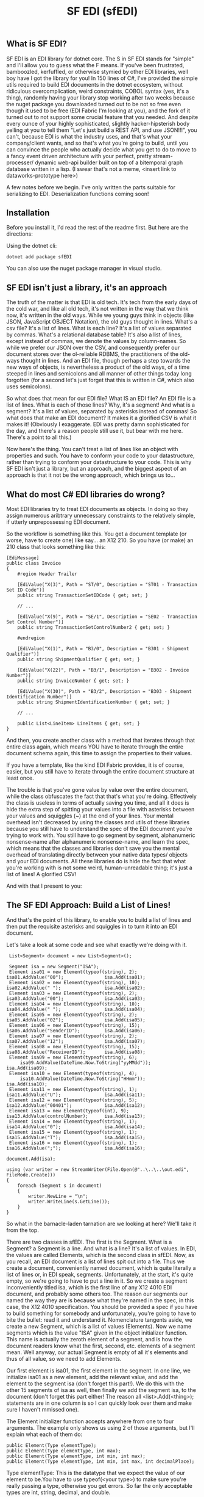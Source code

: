 #+TITLE: SF EDI (sfEDI)

** What is SF EDI?
SF EDI is an EDI library for dotnet core. The S in SF EDI stands for "simple"
and I'll allow you to guess what the F means. If you've been frustrated,
bamboozled, kerfuffled, or otherwise stymied by other EDI libraries, well boy
have I got the library for you! In 150 lines of C#, I've provided the simple
utils required to build EDI documents in the dotnet ecosystem, without
ridiculous overcomplication, weird constraints, COBOL syntax (yes, it's a
thing), randomly having your library stop working after two weeks because the
nuget package you downloaded turned out to be not so free even though it used to
be free (EDI Fabric I'm looking at you), and the fork of it turned out to not
support some crucial feature that you needed. And despite every ounce of your
highly sophisticated, slightly hacker-hipsterish body yelling at you to tell
them "Let's just build a REST API, and use JSON!!!", you can't, because EDI is
what the industry uses, and that's what your company/client wants, and so that's
what you're going to build, until you can convince the people who actually
decide what you get to do to move to a fancy event driven architecture with your
perfect, pretty stream-processer/ dynamic web-api builder built on top of a
bitemporal graph database written in a lisp. (I swear that's not a meme, <insert
link to dataworks-prototype here>)

A few notes before we begin. I've only written the parts suitable for
serializing to EDI. Deserialization functions coming soon!

** Installation
Before you install it, I'd read the rest of the readme first. But here are the
directions:

Using the dotnet cli:

#+BEGIN_SRC
    dotnet add package sfEDI
#+END_SRC

You can also use the nuget package manager in visual studio.

** SF EDI isn't just a library, it's an approach

The truth of the matter is that EDI is old tech. It's tech from the
early days of the cold war, and like all old tech, it's not written in the way
that we think now, it's written in the old ways. While we young guys think in
objects (like JSON, JavaScript OBJECT Notation), the old guys thought in lines.
What's a csv file? It's a list of lines. What is each line? It's a list of
values separated by commas. What's a relational database table? It's also a list
of lines, except instead of commas, we denote the values by column-names. So
while we prefer our JSON over the CSV, and consequently prefer our document
stores over the ol-reliable RDBMS, the practitioners of the old-ways thought in
lines. And an EDI file, though perhaps a step towards the new ways of objects,
is nevertheless a product of the old ways, of a time steeped in lines and
semicolons and all manner of other things today long forgotten (for a second
let's just forget that this is written in C#, which also uses semicolons).

So what does that mean for our EDI file? What IS an EDI file? An EDI file is a
list of lines. What is each of those lines? Why, it's a segment! And what is a
segment? It's a list of values, separated by asterisks instead of commas! So
what does that make an EDI document? It makes it a glorified CSV is what it
makes it! (Obviously I exaggerate. EDI was pretty damn sophisticated for the
day, and there's a reason people still use it, but bear with me here. There's a
point to all this.)

Now here's the thing. You can't treat a list of lines like an object with
properties and such. You have to conform your code to your datastructure, rather
than trying to conform your datastructure to your code. This is why SF EDI isn't
just a library, but an approach, and the biggest aspect of an approach is that
it not be the wrong approach, which brings us to...

** What do most C# EDI libraries do wrong?
Most EDI libraries try to treat EDI documents as objects. In doing so they
assign numerous aribtrary unnecessary constraints to the relatively simple, if
utterly unprepossessing EDI document.

So the workflow is something like this. You get a document template (or worse,
have to create one) like say... an X12 210. So you have (or make) an 210 class
that looks something like this:

#+BEGIN_SRC C#
    [EdiMessage]
    public class Invoice
    {
        #region Header Trailer

        [EdiValue("X(3)", Path = "ST/0", Description = "ST01 - Transaction Set ID Code")]
        public string TransactionSetIDCode { get; set; }

        // ...

        [EdiValue("X(9)", Path = "SE/1", Description = "SE02 - Transaction Set Control Number")]
        public string TransactionSetControlNumber2 { get; set; }

        #endregion

        [EdiValue("X(1)", Path = "B3/0", Description = "B301 - Shipment Qualifier")]
        public string ShipmentQualifier { get; set; }

        [EdiValue("X(22)", Path = "B3/1", Description = "B302 - Invoice Number")]
        public string InvoiceNumber { get; set; }

        [EdiValue("X(30)", Path = "B3/2", Description = "B303 - Shipment Identification Number")]
        public string ShipmentIdentificationNumber { get; set; }

        // ...

        public List<LineItem> LineItems { get; set; }
    }
#+END_SRC

And then, you create another class with a method that iterates through that
entire class again, which means YOU have to iterate through the entire document
schema again, this time to assign the properties to their values.

If you have a template, like the kind EDI Fabric provides, it is of course,
easier, but you still have to iterate through the entire document structure at
least once.

The trouble is that you've gone value by value over the entire document, while
the class obfuscates the fact that that's what you're doing. Effectively the
class is useless in terms of actually saving you time, and all it does is hide
the extra step of spitting your values into a file with asterisks between your
values and squiggles (~) at the end of your lines. Your mental overhead isn't
decreased by using the classes and utils of these libraries because you still
have to understand the spec of the EDI document you're trying to work with. You
still have to go segment by segment, alphanumeric nonsense-name after
alphanumeric nonsense-name, and learn the spec, which means that the classes and
libraries don't save you the mental overhead of translating directly between
your native data types/ objects and your EDI documents. All these libraries do
is hide the fact that what you're working with is not some weird,
human-unreadable thing; it's just a list of lines! A glorified CSV!

And with that I present to you:

** The SF EDI Approach: Build a List of Lines!
And that's the point of this library, to enable you to build a list of lines and
then put the requisite asterisks and squiggles in to turn it into an EDI
document.

Let's take a look at some code and see what exactly we're doing with it.

#+BEGIN_SRC C#
     List<Segment> document = new List<Segment>();

     Segment isa = new Segment("ISA");
     Element isa01 = new Element(typeof(string), 2);         isa01.AddValue("00");               isa.Add(isa01);
     Element isa02 = new Element(typeof(string), 10);        isa02.AddValue(" ");                isa.Add(isa02);
     Element isa03 = new Element(typeof(string), 2);         isa03.AddValue("00");               isa.Add(isa03);
     Element isa04 = new Element(typeof(string), 10);        isa04.AddValue(" ");                isa.Add(isa04);
     Element isa05 = new Element(typeof(string), 2);         isa05.AddValue("02");               isa.Add(isa05);
     Element isa06 = new Element(typeof(string), 15);        isa06.AddValue("SenderID");         isa.Add(isa06);
     Element isa07 = new Element(typeof(string), 2);         isa07.AddValue("12");               isa.Add(isa07);
     Element isa08 = new Element(typeof(string), 15);        isa08.AddValue("ReceiverID");       isa.Add(isa08);
     Element isa09 = new Element(typeof(string), 6);
         isa09.AddValue(DateTime.Now.ToString("yyMMdd"));                                        isa.Add(isa09);
     Element isa10 = new Element(typeof(string), 4);
         isa10.AddValue(DateTime.Now.ToString("HHmm"));                                          isa.Add(isa10);
     Element isa11 = new Element(typeof(string), 1);         isa11.AddValue("U");                isa.Add(isa11);
     Element isa12 = new Element(typeof(string), 5);         isa12.AddValue("00401");            isa.Add(isa12);
     Element isa13 = new Element(typeof(int), 9);            isa13.AddValue(controlNumber);      isa.Add(isa13);
     Element isa14 = new Element(typeof(string), 1);         isa14.AddValue("0");                isa.Add(isa14);
     Element isa15 = new Element(typeof(string), 1);         isa15.AddValue("T");                isa.Add(isa15);
     Element isa16 = new Element(typeof(string), 1);         isa16.AddValue(";");                isa.Add(isa16);
                                                                                              document.Add(isa);

    using (var writer = new StreamWriter(File.Open(@"..\..\..\out.edi", FileMode.Create)))
    {
        foreach (Segment s in document)
        {
            writer.NewLine = "\n";
            writer.WriteLine(s.GetLine());
        }
    }
#+END_SRC

So what in the barnacle-laden tarnation are we looking at here? We'll take it
from the top.

There are two classes in sfEDI. The first is the Segment. What is a Segment? a
Segment is a line. And what is a line? It's a list of values. In EDI, the values
are called Elements, which is the second class in sfEDI. Now, as you recall, an
EDI document is a list of lines spit out into a file. Thus we create a document,
conveniently named document, which is quite literally a list of lines or, in EDI
speak, segments. Unfortunately, at the start, it's quite empty, so we're going
to have to put a line in it. So we create a segment inconveniently titled isa,
which is the first line of any X12 4010 EDI document, and probably some others
too. The reason our segments our named the way they are is because what they're
named in the spec, in this case, the X12 4010 specification. You should be
provided a spec if you have to build something for somebody and unfortunately,
you're going to have to bite the bullet: read it and understand it. Nomenclature
tangents aside, we create a new Segment, which is a list of values (Elements).
Now we name segments which is the value "ISA" given in the object initializer
function. This name is actually the zeroth element of a segment, and is how the
document readers know what the first, second, etc. elements of a segment mean.
Well anyway, our actual Segment is empty of all it's elements and thus of all
value, so we need to add Elements.

Our first element is isa01, the first element in the segment. In one line, we
initialize isa01 as a new element, add the relevant value, and add the element
to the segment isa (don't forget this part!). We do this with the other 15
segments of isa as well, then finally we add the segment isa, to the document
(don't forget this part either! The reason all <list>.Add(<thing>); statements
are in one column is so I can quickly look over them and make sure I haven't
mmissed one).

The Element initializer function accepts anywhere from one to four arguments.
The example only shows us using 2 of those arguments, but I'll explain what each of them
do:

#+BEGIN_SRC C#
    public Element(Type elementType);
    public Element(Type elementType, int max);
    public Element(Type elementType, int min, int max);
    public Element(Type elementType, int min, int max, int decimalPlace);
#+END_SRC

Type elementType: This is the datatype that we expect the value of our element
to be.You have to use typeof(<your type>) to make sure you're really passing a
type, otherwise you get errors. So far the only acceptable types are int,
string, decimal, and double.

int max: This is the maximum length of your stringified value. EDI is a plaintext
format, so everything ends up converted to string in the end. If you assign a
non-null value, and don't assign a min, then the element will be padded out to
the max length, either with whitespace, if the elementType == string, or leading
zeroes if the elementType is int or decimal. Whitespace counts as non-null.

int min: The minimum length of your stringified value. Use this only if your spec
allows variable lengths for the element. If the element is optional, you don't
need to assign a minimum of zero, you just need to not assign a value.

int decimalPlace: specifies where the edi spec expects an implicit decimal to be.
For instance if decimalPlace == 2, then 3.14 should be converted to 314. If
decimalPlace == 3, then it should be 3140. You should only be using this with
numeric types (I hope that goes without saying).

Anywho. There's only one public method of the Element, and that's AddValue,
which is shown above in the example code. It adds a value to the element, and
checks to make sure the value fulfills all your requirements, like type and
length requirements.

Now let's return to our already constructed segment. If you look at the class
definition for a segment, you'll see that it's fairly simple:

#+BEGIN_SRC C#
    class Segment
    {
        public string SegmentID { get; set; }
        public List<Element> Elements { get; set; }
        public void Add(Element element) { Elements.Add(element); }

        public string GetLine()
        {
            string result = SegmentID;

            foreach (Element e in Elements)
            {
                result += "*";
                result += e.Value;

            }

            result += "~";
            return result;
        }
        public Segment(string id)
        {
            this.Elements = new List<Element>();
            this.SegmentID = id;
        }
    }
#+END_SRC

That's the entire class. The only really important thing to note here is the
GetLine() method, which brings us to our mighty and fearful asterisks and
squiggles! The GetLine method takes our list of Elements (the Elements property)
and concatenates them into a single, asterisk separated string, and caps it off
with a squiggle. That's pretty easy in the end right? Most of the actual work
was done in the Element class.

So let's look at the output of GetLine of our ISA:
#+BEGIN_SRC
ISA*00*          *00*          *02*SenderID       *12*ReceiverID     *200415*1007*U*00401*000000001*0*T*;~
#+END_SRC
Well, that looks about right. We got whitespace where we assigned whitespace,
values where we assigned values, and things all seem to work out.

Phew! Almost there! So now we have to write it all to a file: How do we do it?
Simple! we use Microsoft's built in StreamWriter:

#+BEGIN_SRC C#
    using (var writer = new StreamWriter(File.Open(@"..\..\..\out.edi", FileMode.Create)))
    {
        foreach (Segment s in document)
        {
            writer.NewLine = "\n";
            writer.WriteLine(s.GetLine());
        }
    }
#+END_SRC

And that's how you build an EDI file the SF EDI way! No obfuscation! No tricks.
Conformant to the datastructure instead of trying to force it into being more of
an object than a list. EDI simplified! And if you still find EDI too difficult
or annoying, or if you're looking to move away from EDI to a more modern
(newfangled?) approach, like using REST API's or stream processing, then you
should [[mailto:acgollapalli@jnasquare.com][call up my consultancy, JNA Square]], and we'll help you get going ! We're
B2B integration and automation specialists!
